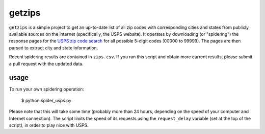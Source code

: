 getzips
=======

``getzips`` is a simple project to get an up-to-date list of all zip codes with
corresponding cities and states from publicly available sources on the internet
(specifically, the USPS website).  It operates by downloading (or "spidering")
the response pages for the `USPS zip code search
<http://zip4.usps.com/zip4/citytown_zip.jsp>`_ for all possible 5-digit codes
(00000 to 99999).  The pages are then parsed to extract city and state
information.

Recent spidering results are contained in ``zips.csv``.  If you run this script
and obtain more current results, please submit a pull request with the updated
data.

usage
-----

To run your own spidering operation:

    $ python spider_usps.py

Please note that this will take some time (probably more than 24 hours,
depending on the speed of your computer and Internet connection).  The script
limits the speed of its requests using the ``request_delay`` variable (set at
the top of the script), in order to play nice with USPS.
